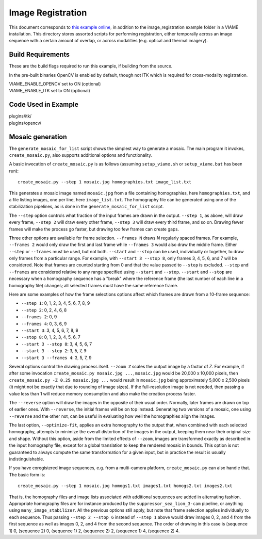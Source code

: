 ===============================
Image Registration
===============================

This document corresponds to `this example online`_, in addition to the
image_registration example folder in a VIAME installation. This directory stores
assorted scripts for performing registration, either temporally across an image sequence
with a certain amount of overlap, or across modalities (e.g. optical and thermal
imagery).

.. _this example online: https://github.com/VIAME/VIAME/blob/master/examples/image_registration


******************
Build Requirements
******************

These are the build flags required to run this example, if building from the source.

In the pre-built binaries OpenCV is enabled by default, though not ITK which is required
for cross-modality registration.

| VIAME_ENABLE_OPENCV set to ON (optional)
| VIAME_ENABLE_ITK set to ON (optional)

********************
Code Used in Example
********************

| plugins/itk/
| plugins/opencv/

*****************
Mosaic generation
*****************

The ``generate_mosaic_for_list`` script shows the simplest way to
generate a mosaic.  The main program it invokes, ``create_mosaic.py``,
also supports additional options and functionality.

A basic invocation of ``create_mosaic.py`` is as follows (assuming
``setup_viame.sh`` or ``setup_viame.bat`` has been run)::

  create_mosaic.py --step 1 mosaic.jpg homographies.txt image_list.txt

This generates a mosaic image named ``mosaic.jpg`` from a file
containing homographies, here ``homographies.txt``, and a file listing
images, one per line, here ``image_list.txt``.  The homography file
can be generated using one of the stabilization pipelines, as is done
in the ``generate_mosaic_for_list`` script.

The ``--step`` option controls what fraction of the input frames are
drawn in the output.  ``--step 1``, as above, will draw every frame,
``--step 2`` will draw every other frame, ``--step 3`` will draw every
third frame, and so on.  Drawing fewer frames will make the process go
faster, but drawing too few frames can create gaps.

Three other options are available for frame selection.  ``--frames N``
draws *N* regularly spaced frames.  For example, ``--frames 2`` would
only draw the first and last frame while ``--frames 3`` would also
draw the middle frame.  Either ``--step`` or ``--frames`` must be
used, but not both.  ``--start`` and ``--stop`` can be used,
individually or together, to draw only frames from a particular range.
For example, with ``--start 3 --stop 8``, only frames 3, 4, 5, 6, and
7 will be considered.  Note that frames are counted starting from 0
and that the value passed to ``--stop`` is excluded.  ``--step`` and
``--frames`` are considered relative to any range specified using
``--start`` and ``--stop``.  ``--start`` and ``--stop`` are necessary
when a homography sequence has a "break" where the reference frame
(the last number of each line in a homography file) changes; all
selected frames must have the same reference frame.

Here are some examples of how the frame selections options affect
which frames are drawn from a 10-frame sequence:

- ``--step 1``: 0, 1, 2, 3, 4, 5, 6, 7, 8, 9
- ``--step 2``: 0, 2, 4, 6, 8
- ``--frames 2``: 0, 9
- ``--frames 4``: 0, 3, 6, 9
- ``--start 3``: 3, 4, 5, 6, 7, 8, 9
- ``--stop 8``: 0, 1, 2, 3, 4, 5, 6, 7
- ``--start 3 --stop 8``: 3, 4, 5, 6, 7
- ``--start 3 --step 2``: 3, 5, 7, 9
- ``--start 3 --frames 4``: 3, 5, 7, 9

Several options control the drawing process itself.  ``--zoom Z``
scales the output image by a factor of *Z*.  For example, if after
some invocation ``create_mosaic.py mosaic.jpg ...``, ``mosaic.jpg``
would be 20,000 x 10,000 pixels, then ``create_mosaic.py -Z 0.25
mosaic.jpg ...`` would result in ``mosaic.jpg`` being approximately
5,000 x 2,500 pixels (it might not be exactly that due to rounding of
image sizes).  If the full-resolution image is not needed, then
passing a value less than 1 will reduce memory consumption and also
make the creation process faster.

The ``--reverse`` option will draw the images in the opposite of their
usual order.  Normally, later frames are drawn on top of earlier ones.
With ``--reverse``, the initial frames will be on top instead.
Generating two versions of a mosaic, one using ``--reverse`` and the
other not, can be useful in evaluating how well the homographies align
the images.

The last option, ``--optimize-fit``, applies an extra homography to
the output that, when combined with each selected homography, attempts
to minimize the overall distortion of the images in the output,
keeping them near their original size and shape.  Without this option,
aside from the limited effects of ``--zoom``, images are transformed
exactly as described in the input homography file, except for a global
translation to keep the rendered mosaic in bounds.  This option is not
guaranteed to always compute the same transformation for a given
input, but in practice the result is usually indistinguishable.

If you have coregistered image sequences, e.g. from a multi-camera
platform, ``create_mosaic.py`` can also handle that.  The basic form
is::

  create_mosaic.py --step 1 mosaic.jpg homogs1.txt images1.txt homogs2.txt images2.txt

That is, the homography files and image lists associated with
additional sequences are added in alternating fashion.  Appropriate
homography files are for instance produced by the
``suppressor_sea_lion_3-cam`` pipeline, or anything using
``many_image_stabilizer``.  All the previous options still apply, but
note that frame selection applies individually to each sequence.  Thus
passing ``--step 2 --stop 6`` instead of ``--step 1`` above would draw
images 0, 2, and 4 from the first sequence as well as images 0, 2, and
4 from the second sequence.  The order of drawing in this case is
(sequence 1) 0, (sequence 2) 0, (sequence 1) 2, (sequence 2) 2,
(sequence 1) 4, (sequence 2) 4.
